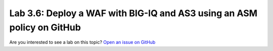 Lab 3.6: Deploy a WAF with BIG-IQ and AS3 using an ASM policy on GitHub
-----------------------------------------------------------------------

Are you interested to see a lab on this topic? `Open an issue on GitHub`_

.. _Open an issue on GitHub: https://github.com/f5devcentral/f5-big-iq-lab/issues

